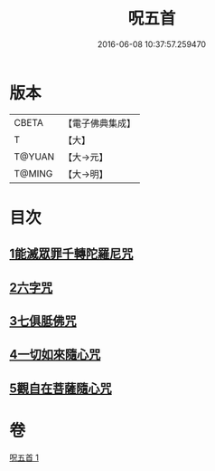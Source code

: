 #+TITLE: 呪五首 
#+DATE: 2016-06-08 10:37:57.259470

* 版本
 |     CBETA|【電子佛典集成】|
 |         T|【大】     |
 |    T@YUAN|【大→元】   |
 |    T@MING|【大→明】   |

* 目次
** [[file:KR6j0232_001.txt::001-0017a5][1能滅眾罪千轉陀羅尼咒]]
** [[file:KR6j0232_001.txt::001-0017a21][2六字咒]]
** [[file:KR6j0232_001.txt::001-0017a24][3七俱胝佛咒]]
** [[file:KR6j0232_001.txt::001-0017a27][4一切如來隨心咒]]
** [[file:KR6j0232_001.txt::001-0017b2][5觀自在菩薩隨心咒]]

* 卷
[[file:KR6j0232_001.txt][呪五首 1]]

